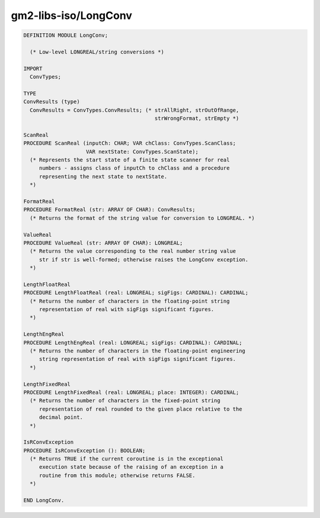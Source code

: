 .. _gm2-libs-iso-longconv:

gm2-libs-iso/LongConv
^^^^^^^^^^^^^^^^^^^^^

.. code-block:: modula2

  DEFINITION MODULE LongConv;

    (* Low-level LONGREAL/string conversions *)

  IMPORT
    ConvTypes;

  TYPE
  ConvResults (type)
    ConvResults = ConvTypes.ConvResults; (* strAllRight, strOutOfRange,
                                            strWrongFormat, strEmpty *)

  ScanReal
  PROCEDURE ScanReal (inputCh: CHAR; VAR chClass: ConvTypes.ScanClass;
                      VAR nextState: ConvTypes.ScanState);
    (* Represents the start state of a finite state scanner for real
       numbers - assigns class of inputCh to chClass and a procedure
       representing the next state to nextState.
    *)

  FormatReal
  PROCEDURE FormatReal (str: ARRAY OF CHAR): ConvResults;
    (* Returns the format of the string value for conversion to LONGREAL. *)

  ValueReal
  PROCEDURE ValueReal (str: ARRAY OF CHAR): LONGREAL;
    (* Returns the value corresponding to the real number string value
       str if str is well-formed; otherwise raises the LongConv exception.
    *)

  LengthFloatReal
  PROCEDURE LengthFloatReal (real: LONGREAL; sigFigs: CARDINAL): CARDINAL;
    (* Returns the number of characters in the floating-point string
       representation of real with sigFigs significant figures.
    *)

  LengthEngReal
  PROCEDURE LengthEngReal (real: LONGREAL; sigFigs: CARDINAL): CARDINAL;
    (* Returns the number of characters in the floating-point engineering
       string representation of real with sigFigs significant figures.
    *)

  LengthFixedReal
  PROCEDURE LengthFixedReal (real: LONGREAL; place: INTEGER): CARDINAL;
    (* Returns the number of characters in the fixed-point string
       representation of real rounded to the given place relative to the
       decimal point.
    *)

  IsRConvException
  PROCEDURE IsRConvException (): BOOLEAN;
    (* Returns TRUE if the current coroutine is in the exceptional
       execution state because of the raising of an exception in a
       routine from this module; otherwise returns FALSE.
    *)

  END LongConv.

